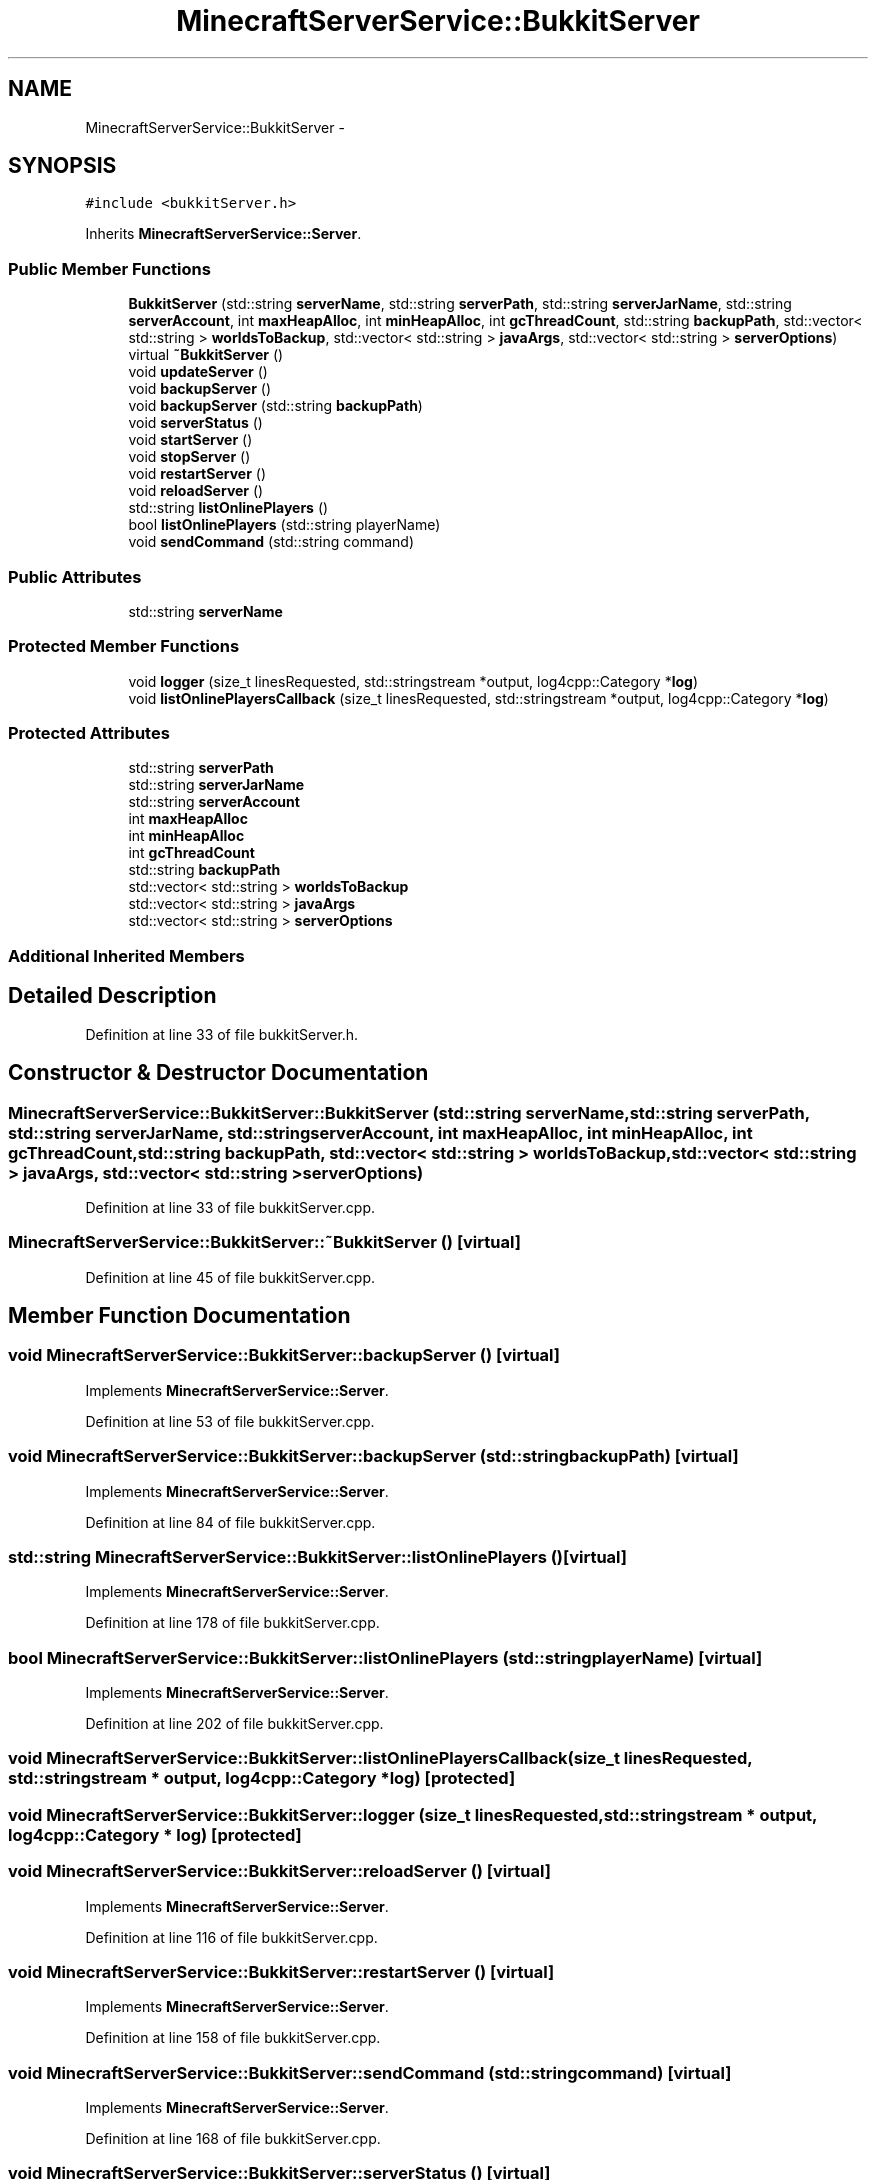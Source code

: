 .TH "MinecraftServerService::BukkitServer" 3 "Fri Jul 1 2016" "Minecraft Server Daemon" \" -*- nroff -*-
.ad l
.nh
.SH NAME
MinecraftServerService::BukkitServer \- 
.SH SYNOPSIS
.br
.PP
.PP
\fC#include <bukkitServer\&.h>\fP
.PP
Inherits \fBMinecraftServerService::Server\fP\&.
.SS "Public Member Functions"

.in +1c
.ti -1c
.RI "\fBBukkitServer\fP (std::string \fBserverName\fP, std::string \fBserverPath\fP, std::string \fBserverJarName\fP, std::string \fBserverAccount\fP, int \fBmaxHeapAlloc\fP, int \fBminHeapAlloc\fP, int \fBgcThreadCount\fP, std::string \fBbackupPath\fP, std::vector< std::string > \fBworldsToBackup\fP, std::vector< std::string > \fBjavaArgs\fP, std::vector< std::string > \fBserverOptions\fP)"
.br
.ti -1c
.RI "virtual \fB~BukkitServer\fP ()"
.br
.ti -1c
.RI "void \fBupdateServer\fP ()"
.br
.ti -1c
.RI "void \fBbackupServer\fP ()"
.br
.ti -1c
.RI "void \fBbackupServer\fP (std::string \fBbackupPath\fP)"
.br
.ti -1c
.RI "void \fBserverStatus\fP ()"
.br
.ti -1c
.RI "void \fBstartServer\fP ()"
.br
.ti -1c
.RI "void \fBstopServer\fP ()"
.br
.ti -1c
.RI "void \fBrestartServer\fP ()"
.br
.ti -1c
.RI "void \fBreloadServer\fP ()"
.br
.ti -1c
.RI "std::string \fBlistOnlinePlayers\fP ()"
.br
.ti -1c
.RI "bool \fBlistOnlinePlayers\fP (std::string playerName)"
.br
.ti -1c
.RI "void \fBsendCommand\fP (std::string command)"
.br
.in -1c
.SS "Public Attributes"

.in +1c
.ti -1c
.RI "std::string \fBserverName\fP"
.br
.in -1c
.SS "Protected Member Functions"

.in +1c
.ti -1c
.RI "void \fBlogger\fP (size_t linesRequested, std::stringstream *output, log4cpp::Category *\fBlog\fP)"
.br
.ti -1c
.RI "void \fBlistOnlinePlayersCallback\fP (size_t linesRequested, std::stringstream *output, log4cpp::Category *\fBlog\fP)"
.br
.in -1c
.SS "Protected Attributes"

.in +1c
.ti -1c
.RI "std::string \fBserverPath\fP"
.br
.ti -1c
.RI "std::string \fBserverJarName\fP"
.br
.ti -1c
.RI "std::string \fBserverAccount\fP"
.br
.ti -1c
.RI "int \fBmaxHeapAlloc\fP"
.br
.ti -1c
.RI "int \fBminHeapAlloc\fP"
.br
.ti -1c
.RI "int \fBgcThreadCount\fP"
.br
.ti -1c
.RI "std::string \fBbackupPath\fP"
.br
.ti -1c
.RI "std::vector< std::string > \fBworldsToBackup\fP"
.br
.ti -1c
.RI "std::vector< std::string > \fBjavaArgs\fP"
.br
.ti -1c
.RI "std::vector< std::string > \fBserverOptions\fP"
.br
.in -1c
.SS "Additional Inherited Members"
.SH "Detailed Description"
.PP 
Definition at line 33 of file bukkitServer\&.h\&.
.SH "Constructor & Destructor Documentation"
.PP 
.SS "MinecraftServerService::BukkitServer::BukkitServer (std::string serverName, std::string serverPath, std::string serverJarName, std::string serverAccount, int maxHeapAlloc, int minHeapAlloc, int gcThreadCount, std::string backupPath, std::vector< std::string > worldsToBackup, std::vector< std::string > javaArgs, std::vector< std::string > serverOptions)"

.PP
Definition at line 33 of file bukkitServer\&.cpp\&.
.SS "MinecraftServerService::BukkitServer::~BukkitServer ()\fC [virtual]\fP"

.PP
Definition at line 45 of file bukkitServer\&.cpp\&.
.SH "Member Function Documentation"
.PP 
.SS "void MinecraftServerService::BukkitServer::backupServer ()\fC [virtual]\fP"

.PP
Implements \fBMinecraftServerService::Server\fP\&.
.PP
Definition at line 53 of file bukkitServer\&.cpp\&.
.SS "void MinecraftServerService::BukkitServer::backupServer (std::string backupPath)\fC [virtual]\fP"

.PP
Implements \fBMinecraftServerService::Server\fP\&.
.PP
Definition at line 84 of file bukkitServer\&.cpp\&.
.SS "std::string MinecraftServerService::BukkitServer::listOnlinePlayers ()\fC [virtual]\fP"

.PP
Implements \fBMinecraftServerService::Server\fP\&.
.PP
Definition at line 178 of file bukkitServer\&.cpp\&.
.SS "bool MinecraftServerService::BukkitServer::listOnlinePlayers (std::string playerName)\fC [virtual]\fP"

.PP
Implements \fBMinecraftServerService::Server\fP\&.
.PP
Definition at line 202 of file bukkitServer\&.cpp\&.
.SS "void MinecraftServerService::BukkitServer::listOnlinePlayersCallback (size_t linesRequested, std::stringstream * output, log4cpp::Category * log)\fC [protected]\fP"

.SS "void MinecraftServerService::BukkitServer::logger (size_t linesRequested, std::stringstream * output, log4cpp::Category * log)\fC [protected]\fP"

.SS "void MinecraftServerService::BukkitServer::reloadServer ()\fC [virtual]\fP"

.PP
Implements \fBMinecraftServerService::Server\fP\&.
.PP
Definition at line 116 of file bukkitServer\&.cpp\&.
.SS "void MinecraftServerService::BukkitServer::restartServer ()\fC [virtual]\fP"

.PP
Implements \fBMinecraftServerService::Server\fP\&.
.PP
Definition at line 158 of file bukkitServer\&.cpp\&.
.SS "void MinecraftServerService::BukkitServer::sendCommand (std::string command)\fC [virtual]\fP"

.PP
Implements \fBMinecraftServerService::Server\fP\&.
.PP
Definition at line 168 of file bukkitServer\&.cpp\&.
.SS "void MinecraftServerService::BukkitServer::serverStatus ()\fC [virtual]\fP"

.PP
Implements \fBMinecraftServerService::Server\fP\&.
.PP
Definition at line 154 of file bukkitServer\&.cpp\&.
.SS "void MinecraftServerService::BukkitServer::startServer ()\fC [virtual]\fP"

.PP
Implements \fBMinecraftServerService::Server\fP\&.
.PP
Definition at line 120 of file bukkitServer\&.cpp\&.
.SS "void MinecraftServerService::BukkitServer::stopServer ()\fC [virtual]\fP"

.PP
Implements \fBMinecraftServerService::Server\fP\&.
.PP
Definition at line 132 of file bukkitServer\&.cpp\&.
.SS "void MinecraftServerService::BukkitServer::updateServer ()\fC [virtual]\fP"

.PP
Implements \fBMinecraftServerService::Server\fP\&.
.PP
Definition at line 49 of file bukkitServer\&.cpp\&.
.SH "Member Data Documentation"
.PP 
.SS "std::string MinecraftServerService::BukkitServer::backupPath\fC [protected]\fP"

.PP
Definition at line 70 of file bukkitServer\&.h\&.
.SS "int MinecraftServerService::BukkitServer::gcThreadCount\fC [protected]\fP"

.PP
Definition at line 69 of file bukkitServer\&.h\&.
.SS "std::vector<std::string> MinecraftServerService::BukkitServer::javaArgs\fC [protected]\fP"

.PP
Definition at line 72 of file bukkitServer\&.h\&.
.SS "int MinecraftServerService::BukkitServer::maxHeapAlloc\fC [protected]\fP"

.PP
Definition at line 67 of file bukkitServer\&.h\&.
.SS "int MinecraftServerService::BukkitServer::minHeapAlloc\fC [protected]\fP"

.PP
Definition at line 68 of file bukkitServer\&.h\&.
.SS "std::string MinecraftServerService::BukkitServer::serverAccount\fC [protected]\fP"

.PP
Definition at line 66 of file bukkitServer\&.h\&.
.SS "std::string MinecraftServerService::BukkitServer::serverJarName\fC [protected]\fP"

.PP
Definition at line 65 of file bukkitServer\&.h\&.
.SS "std::string MinecraftServerService::BukkitServer::serverName"

.PP
Definition at line 59 of file bukkitServer\&.h\&.
.SS "std::vector<std::string> MinecraftServerService::BukkitServer::serverOptions\fC [protected]\fP"

.PP
Definition at line 73 of file bukkitServer\&.h\&.
.SS "std::string MinecraftServerService::BukkitServer::serverPath\fC [protected]\fP"

.PP
Definition at line 64 of file bukkitServer\&.h\&.
.SS "std::vector<std::string> MinecraftServerService::BukkitServer::worldsToBackup\fC [protected]\fP"

.PP
Definition at line 71 of file bukkitServer\&.h\&.

.SH "Author"
.PP 
Generated automatically by Doxygen for Minecraft Server Daemon from the source code\&.
